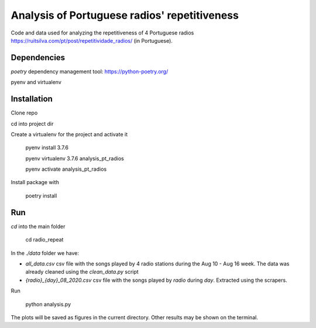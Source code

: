 Analysis of Portuguese radios' repetitiveness
========

Code and data used for analyzing the repetitiveness of 4 Portuguese radios
https://ruitsilva.com/pt/post/repetitividade_radios/
(in Portuguese).


Dependencies
------------

`poetry` dependency management tool: https://python-poetry.org/

pyenv and virtualenv

Installation
------------

Clone repo

cd into project dir

Create a virtualenv for the project and activate it

    pyenv install 3.7.6

    pyenv virtualenv 3.7.6 analysis_pt_radios

    pyenv activate analysis_pt_radios

Install package with

    poetry install


Run
---

`cd` into the main folder

    cd radio_repeat

In the `./data` folder we have:

- `all_data.csv` csv file with the songs played by 4 radio stations
  during the Aug 10 - Aug 16 week. The data was already cleaned using
  the `clean_data.py` script

- `{radio}_{day}_08_2020.csv` csv file with the songs played by
  `radio` during `day`. Extracted using the scrapers.

Run

    python analysis.py


The plots will be saved as figures in the current directory. Other
results may be shown on the terminal.
